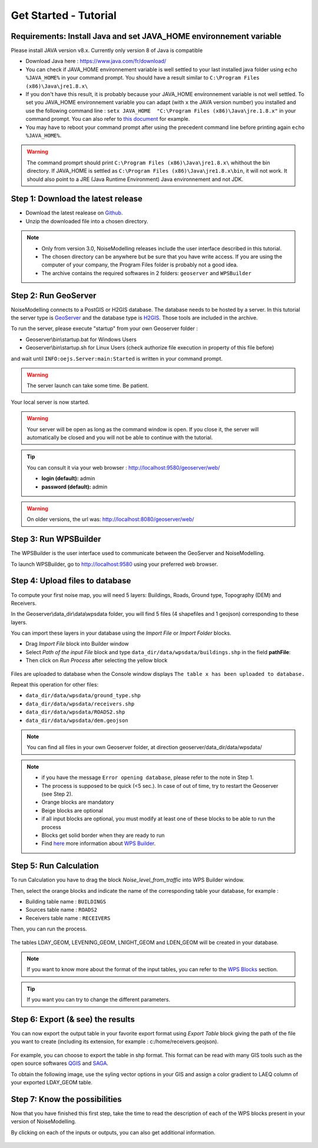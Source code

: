 Get Started - Tutorial
^^^^^^^^^^^^^^^^^^^^^^^^^^^^^^^^^^^^

Requirements: Install Java and set JAVA_HOME environnement variable
~~~~~~~~~~~~~~~~~~~~~~~~~~~~~~~~~~~~~~~~~~~~~~~~~~~~~~~~~~~~~~~~~~~~~~~~

Please install JAVA version v8.x. Currently only version 8 of Java is compatible

- Download Java here : https://www.java.com/fr/download/

- You can check if JAVA_HOME environnement variable is well settled to your last installed java folder using :literal:`echo %JAVA_HOME%` in your command prompt. You should have a result similar to :literal:`C:\\Program Files (x86)\\Java\\jre1.8.x\\`

-  If you don't have this result, it is probably because your JAVA_HOME environnement variable is not well settled. To set you JAVA_HOME environnement variable you can adapt (with :literal:`x` the JAVA version number) you installed and use the following command line : :literal:`setx JAVA_HOME  "C:\\Program Files (x86)\\Java\\jre.1.8.x"` in your command prompt. You can also refer to `this document`_ for example. 

- You may have to reboot your command prompt after using the precedent command line before printing again :literal:`echo %JAVA_HOME%`.

.. warning::
    The command promprt should print :literal:`C:\\Program Files (x86)\\Java\\jre1.8.x\\` whithout the bin directory. If JAVA_HOME is settled as :literal:`C:\\Program Files (x86)\\Java\\jre1.8.x\\bin`, it will not work. It should also point to a JRE  (Java Runtime Environment) Java environnement and not JDK. 
    
.. _this document : https://confluence.atlassian.com/doc/setting-the-java_home-variable-in-windows-8895.html   

Step 1: Download the latest release
~~~~~~~~~~~~~~~~~~~~~~~~~~~~~~~~~~~~~~~~~

- Download the latest realease on `Github`_. 
- Unzip the downloaded file into a chosen directory.

.. note::
    - Only from version 3.0, NoiseModelling releases include the user interface described in this tutorial. 
    - The chosen directory can be anywhere but be sure that you have write access. If you are using the computer of your company, the Program Files folder is probably not a good idea.
    - The archive contains the required softwares in 2 folders: :literal:`geoserver` and :literal:`WPSBuilder`

.. _Github : https://github.com/Ifsttar/NoiseModelling/releases

Step 2: Run GeoServer
~~~~~~~~~~~~~~~~~~~~~~~~~~~~~~~~~~~~~~~~~

NoiseModelling connects to a PostGIS or H2GIS database. The database needs to be hosted by a server. 
In this tutorial the server type is `GeoServer`_ and the database type is `H2GIS`_. 
Those tools are included in the archive.

To run the server, please execute "startup" from your own Geoserver folder :

- Geoserver\\bin\\startup.bat for Windows Users 
- Geoserver\\bin\\startup.sh for Linux Users (check authorize file execution in property of this file before)

and wait until :literal:`INFO:oejs.Server:main:Started` is written in your command prompt.


.. warning::
    The server launch can take some time. Be patient.

Your local server is now started. 

.. warning::
    Your server will be open as long as the command window is open. If you close it, the server will automatically be closed and you will not be able to continue with the tutorial.

.. tip::
    You can consult it via your web browser : http://localhost:9580/geoserver/web/
    
    - **login (default):** admin
    
    - **password (default):** admin

.. warning::
    On older versions, the url was: http://localhost:8080/geoserver/web/ 

.. _GeoServer : http://geoserver.org/
.. _H2GIS : http://www.h2gis.org/

Step 3: Run WPSBuilder
~~~~~~~~~~~~~~~~~~~~~~~~~~~~~~~~~~~~~~~~~

The WPSBuilder is the user interface used to communicate between the GeoServer and NoiseModelling.

To launch WPSBuilder, go to http://localhost:9580 using your preferred web browser.

Step 4: Upload files to database
~~~~~~~~~~~~~~~~~~~~~~~~~~~~~~~~~~~~~~~~~

To compute your first noise map, you will need 5 layers: Buildings, Roads, Ground type, Topography (DEM) and Receivers.

In the Geoserver\\data_dir\\data\\wpsdata folder, you will find 5 files (4 shapefiles and 1 geojson) corresponding to these layers.

You can import these layers in your database using the *Import File* or *Import Folder* blocks.

- Drag *Import File* block into Builder window 
- Select *Path of the input File* block and type ``data_dir/data/wpsdata/buildings.shp`` in the field **pathFile**: 
- Then click on *Run Process* after selecting the yellow block

.. figure:: images/tutorial/Tutorial1_Image1bis.gif
   :align: center

Files are uploaded to database when the Console window displays :literal:`The table x has been uploaded to database.`

Repeat this operation for other files:

- ``data_dir/data/wpsdata/ground_type.shp``
- ``data_dir/data/wpsdata/receivers.shp``
- ``data_dir/data/wpsdata/ROADS2.shp``
- ``data_dir/data/wpsdata/dem.geojson``

.. note::   
    You can find all files in your own Geoserver folder, at direction geoserver/data_dir/data/wpsdata/

.. note::
    - if you have the message :literal:`Error opening database`, please refer to the note in Step 1.
    - The process is supposed to be quick (<5 sec.). In case of out of time, try to restart the Geoserver (see Step 2).
    - Orange blocks are mandatory
    - Beige blocks are optional
    - if all input blocks are optional, you must modify at least one of these blocks to be able to run the process
    - Blocks get solid border when they are ready to run
    - Find `here`_ more information about `WPS Builder`_.

.. _here : https://noisemodelling.readthedocs.io/en/latest/FAQ_UF.html

.. _WPS Builder : https://noisemodelling.readthedocs.io/en/latest/FAQ_UF.html

Step 5: Run Calculation
~~~~~~~~~~~~~~~~~~~~~~~~~~~~~~~~~~~~~~~~~

To run Calculation you have to drag the block *Noise_level_from_traffic* into WPS Builder window.

Then, select the orange blocks and indicate the name of the corresponding table your database, for example :

- Building table name : :literal:`BUILDINGS`
- Sources table name : :literal:`ROADS2`
- Receivers table name : :literal:`RECEIVERS`

Then, you can run the process.

.. figure:: images/tutorial/Tutorial1_Image2bis.PNG
   :align: center

The tables LDAY_GEOM, LEVENING_GEOM, LNIGHT_GEOM and LDEN_GEOM will be created in your database.

.. note::
    If you want to know more about the format of the input tables, you can refer to the `WPS Blocks`_ section.

.. tip::
    If you want you can try to change the different parameters.

.. _WPS Blocks : WPS_Blocks.html

Step 6: Export (& see) the results
~~~~~~~~~~~~~~~~~~~~~~~~~~~~~~~~~~~~~~~~~

You can now export the output table in your favorite export format using *Export Table* block giving the path of the file you want to create (including its extension, for example : c:/home/receivers.geojson).

.. figure:: images/tutorial/Tutorial1_Image3.PNG
   :align: center

For example, you can choose to export the table in shp format. This format can be read with many GIS tools such as the open source softwares `QGIS`_ and `SAGA`_.

To obtain the following image, use the syling vector options in your GIS and assign a color gradient to LAEQ column of your exported LDAY_GEOM table.

.. figure:: images/tutorial/Tutorial1_Image4.PNG
   :align: center

.. _QGIS : https://www.qgis.org/fr/site/
.. _SAGA : http://www.saga-gis.org/en/index.html


Step 7: Know the possibilities
~~~~~~~~~~~~~~~~~~~~~~~~~~~~~~~~~~~~~~~~~

Now that you have finished this first step, take the time to read the description of each of the WPS blocks present in your version of NoiseModelling.

By clicking on each of the inputs or outputs, you can also get additional information.

.. figure:: images/tutorial/Tutorial1_ImageLast.gif
   :align: center

